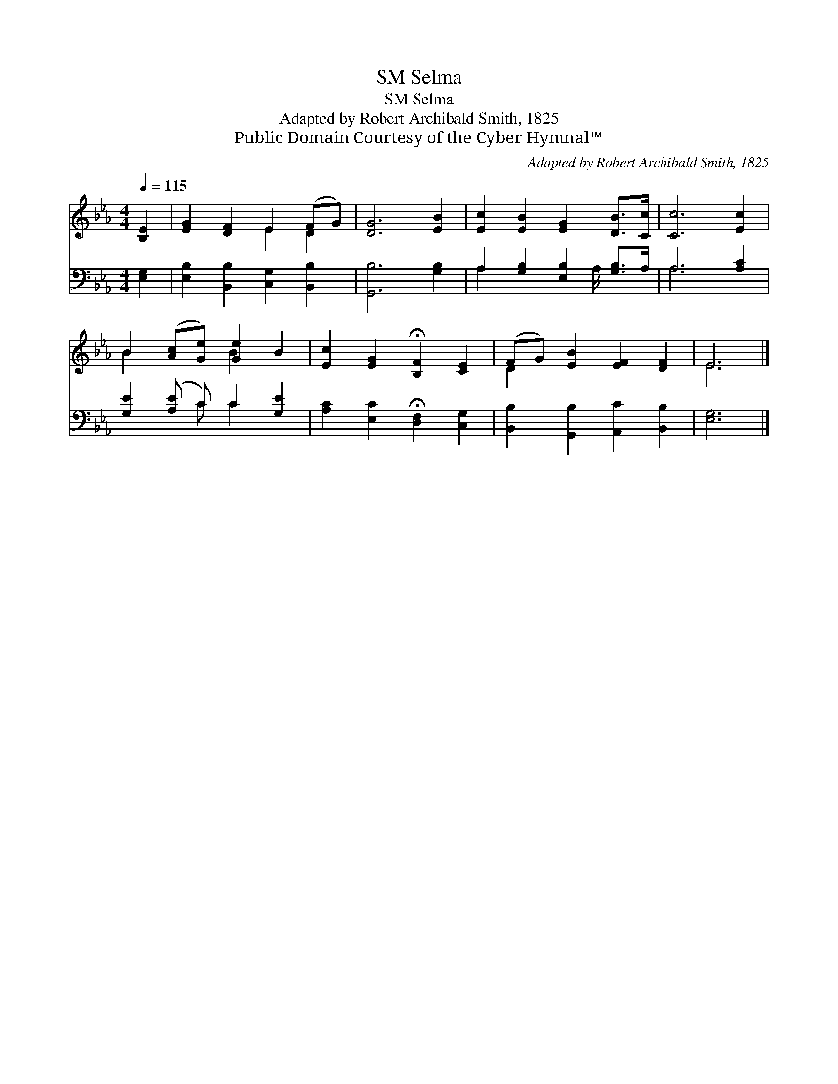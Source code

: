 X:1
T:Selma, SM
T:Selma, SM
T:Adapted by Robert Archibald Smith, 1825
T:Public Domain Courtesy of the Cyber Hymnal™
C:Adapted by Robert Archibald Smith, 1825
Z:Public Domain
Z:Courtesy of the Cyber Hymnal™
%%score ( 1 2 ) ( 3 4 )
L:1/8
Q:1/4=115
M:4/4
K:Eb
V:1 treble 
V:2 treble 
V:3 bass 
V:4 bass 
V:1
 [B,E]2 | [EG]2 [DF]2 E2 (FG) | [DG]6 [EB]2 | [Ec]2 [EB]2 [EG]2 [DB]>[Cc] | [Cc]6 [Ec]2 | %5
 B2 ([Ac][Ge]) [Ge]2 B2 | [Ec]2 [EG]2 !fermata![B,F]2 [CE]2 | (FG) [EB]2 [EF]2 [DF]2 | E6 |] %9
V:2
 x2 | x4 E2 D2 | x8 | x8 | x8 | B2 x2 B2 x2 | x8 | D2 x6 | E6 |] %9
V:3
 [E,G,]2 | [E,B,]2 [B,,B,]2 [C,G,]2 [B,,B,]2 | [G,,B,]6 [G,B,]2 | A,2 [G,B,]2 [E,B,]2 [G,B,]>A, | %4
 A,6 [A,C]2 | [G,E]2 ([A,E] C) C2 [G,E]2 | [A,C]2 [E,C]2 !fermata![D,F,]2 [C,G,]2 | %7
 [B,,B,]2 [G,,B,]2 [A,,C]2 [B,,B,]2 | [E,G,]6 |] %9
V:4
 x2 | x8 | x8 | A,2 x7/2 A,/ x2 | A,6 x2 | x3 C C2 x2 | x8 | x8 | x6 |] %9

